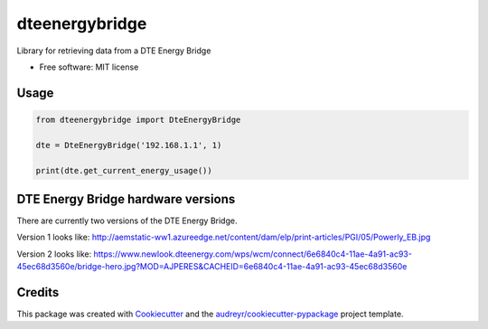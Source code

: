 ===============
dteenergybridge
===============


.. image:: https://img.shields.io/pypi/v/dteenergybridge.svg
        :target: https://pypi.python.org/pypi/dteenergybridge

.. image:: https://img.shields.io/travis/kylehendricks/dteenergybridge.svg
        :target: https://travis-ci.org/kylehendricks/dteenergybridge

.. image:: https://img.shields.io/coveralls/kylehendricks/dteenergybridge.svg
        :target: https://coveralls.io/r/kylehendricks/dteenergybridge?branch=master


Library for retrieving data from a DTE Energy Bridge


* Free software: MIT license


Usage
--------

.. code-block:: python

    from dteenergybridge import DteEnergyBridge

    dte = DteEnergyBridge('192.168.1.1', 1)

    print(dte.get_current_energy_usage())

DTE Energy Bridge hardware versions
------------------------------------

There are currently two versions of the DTE Energy Bridge.

Version 1 looks like:
http://aemstatic-ww1.azureedge.net/content/dam/elp/print-articles/PGI/05/Powerly_EB.jpg

Version 2 looks like:
https://www.newlook.dteenergy.com/wps/wcm/connect/6e6840c4-11ae-4a91-ac93-45ec68d3560e/bridge-hero.jpg?MOD=AJPERES&CACHEID=6e6840c4-11ae-4a91-ac93-45ec68d3560e

Credits
---------

This package was created with Cookiecutter_ and the `audreyr/cookiecutter-pypackage`_ project template.

.. _Cookiecutter: https://github.com/audreyr/cookiecutter
.. _`audreyr/cookiecutter-pypackage`: https://github.com/audreyr/cookiecutter-pypackage

